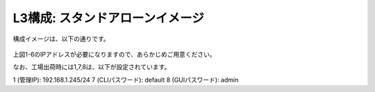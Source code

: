 L3構成: スタンドアローンイメージ
======================================

構成イメージは、以下の通りです。


.. figure:: images/mod1-1.png
   :scale: 50%
   :align: center


上図1-6のIPアドレスが必要になりますので、あらかじめご用意ください。


なお、工場出荷時には1,7,8は、以下が設定されています。

1 (管理IP): 192.168.1.245/24
7 (CLIパスワード): default
8 (GUIパスワード): admin